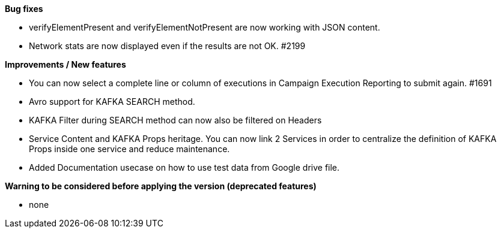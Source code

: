 *Bug fixes*
[square]
* verifyElementPresent and verifyElementNotPresent are now working with JSON content.
* Network stats are now displayed even if the results are not OK. #2199

*Improvements / New features*
[square]
* You can now select a complete line or column of executions in Campaign Execution Reporting to submit again. #1691
* Avro support for KAFKA SEARCH method.
* KAFKA Filter during SEARCH method can now also be filtered on Headers
* Service Content and KAFKA Props heritage. You can now link 2 Services in order to centralize the definition of KAFKA Props inside one service and reduce maintenance.
* Added Documentation usecase on how to use test data from Google drive file.

*Warning to be considered before applying the version (deprecated features)*
[square]
* none

